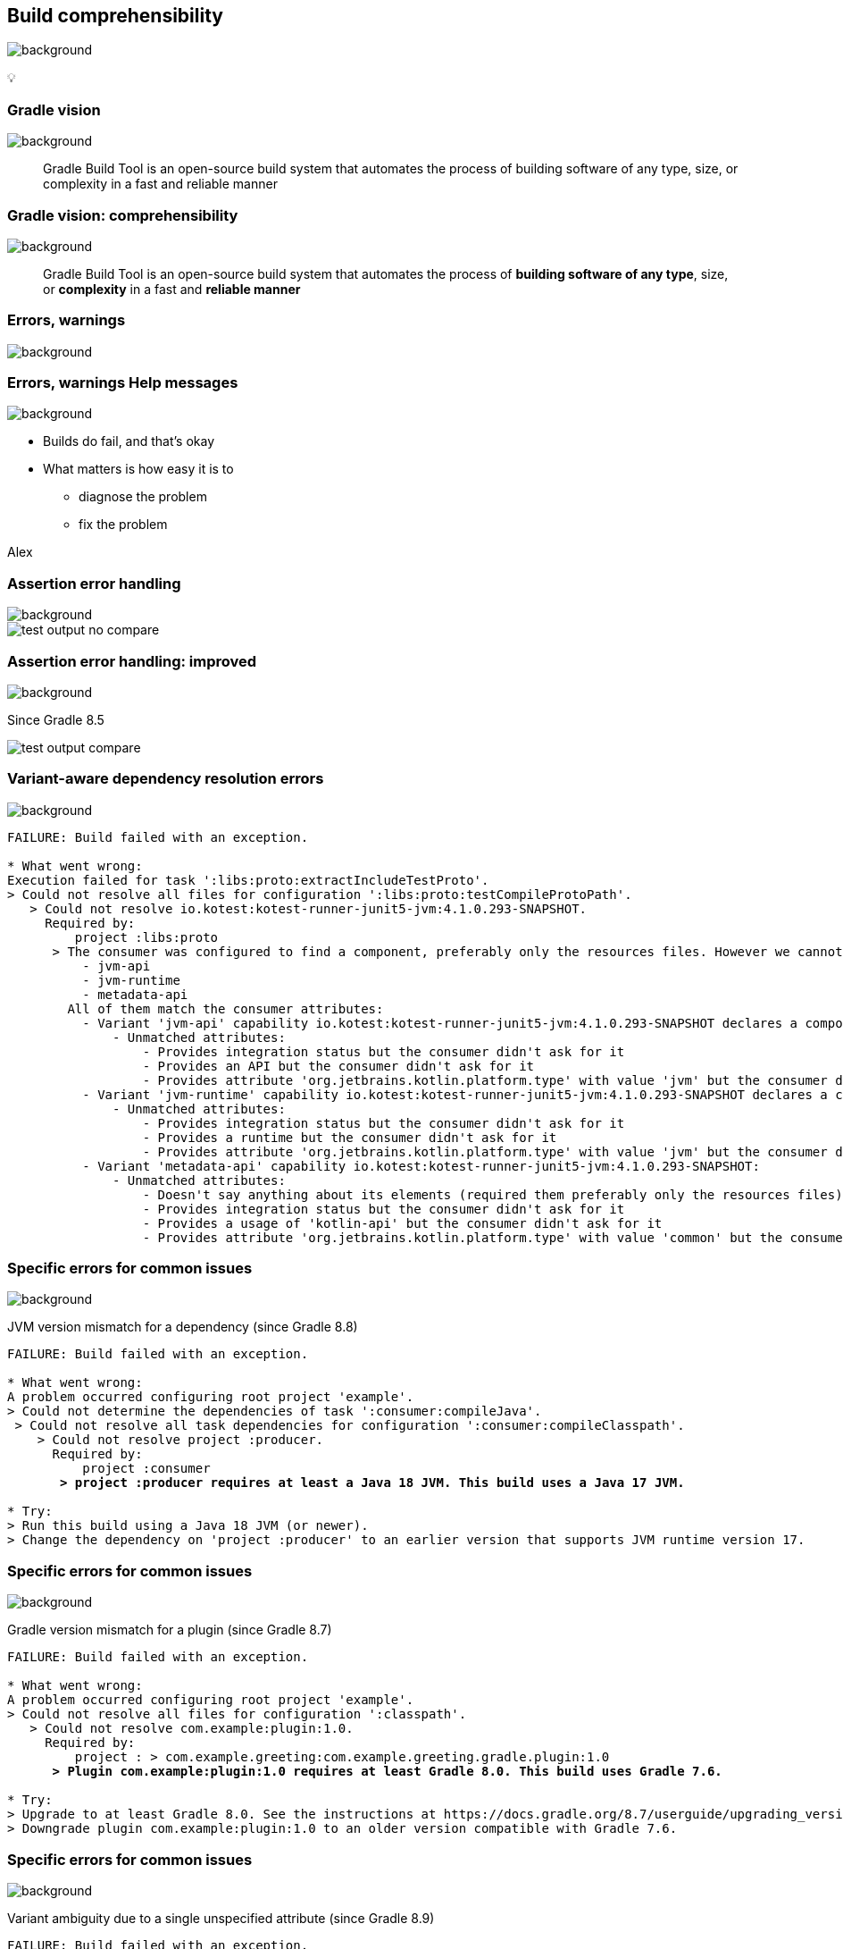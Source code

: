 [background-color="#02303a"]
== Build comprehensibility
image::gradle/bg-6.png[background, size=cover]

&#x1F4A1;

=== Gradle vision
image::gradle/bg-6.png[background, size=cover]

[.center]
> Gradle Build Tool is an open-source build system
> that automates the process of building software of
> any type, size, or complexity in a fast and reliable manner

=== Gradle vision: comprehensibility
image::gradle/bg-6.png[background, size=cover]

[.center]
> Gradle Build Tool is an open-source build system
> that automates the process of *building software of
> any type*, size, or *complexity* in a fast and *reliable manner*

=== Errors, warnings
image::gradle/bg-6.png[background, size=cover]

=== [.line-through]#Errors, warnings# Help messages
image::gradle/bg-6.png[background, size=cover]

[%step]
* Builds do fail, and that's okay
* What matters is how easy it is to
** diagnose the problem
** fix the problem

[.notes]
****
Alex
****

=== Assertion error handling
image::gradle/bg-6.png[background, size=cover]

image::test-output-no-compare.png[]

=== Assertion error handling: improved
image::gradle/bg-6.png[background, size=cover]

[.notes]
****
Since Gradle 8.5
****

image::test-output-compare.png[]

=== Variant-aware dependency resolution errors
image::gradle/bg-6.png[background, size=cover]

[source,text]
----
FAILURE: Build failed with an exception.

* What went wrong:
Execution failed for task ':libs:proto:extractIncludeTestProto'.
> Could not resolve all files for configuration ':libs:proto:testCompileProtoPath'.
   > Could not resolve io.kotest:kotest-runner-junit5-jvm:4.1.0.293-SNAPSHOT.
     Required by:
         project :libs:proto
      > The consumer was configured to find a component, preferably only the resources files. However we cannot choose between the following variants of io.kotest:kotest-runner-junit5-jvm:4.1.0.293-SNAPSHOT:20200519.105809-1:
          - jvm-api
          - jvm-runtime
          - metadata-api
        All of them match the consumer attributes:
          - Variant 'jvm-api' capability io.kotest:kotest-runner-junit5-jvm:4.1.0.293-SNAPSHOT declares a component, packaged as a jar:
              - Unmatched attributes:
                  - Provides integration status but the consumer didn't ask for it
                  - Provides an API but the consumer didn't ask for it
                  - Provides attribute 'org.jetbrains.kotlin.platform.type' with value 'jvm' but the consumer didn't ask for it
          - Variant 'jvm-runtime' capability io.kotest:kotest-runner-junit5-jvm:4.1.0.293-SNAPSHOT declares a component, packaged as a jar:
              - Unmatched attributes:
                  - Provides integration status but the consumer didn't ask for it
                  - Provides a runtime but the consumer didn't ask for it
                  - Provides attribute 'org.jetbrains.kotlin.platform.type' with value 'jvm' but the consumer didn't ask for it
          - Variant 'metadata-api' capability io.kotest:kotest-runner-junit5-jvm:4.1.0.293-SNAPSHOT:
              - Unmatched attributes:
                  - Doesn't say anything about its elements (required them preferably only the resources files)
                  - Provides integration status but the consumer didn't ask for it
                  - Provides a usage of 'kotlin-api' but the consumer didn't ask for it
                  - Provides attribute 'org.jetbrains.kotlin.platform.type' with value 'common' but the consumer didn't ask for it
----

=== Specific errors for common issues
image::gradle/bg-6.png[background, size=cover]

JVM version mismatch for a dependency (since Gradle 8.8)

[source,text,role=wrap,subs="quotes"]
----
FAILURE: Build failed with an exception.

* What went wrong:
A problem occurred configuring root project 'example'.
> Could not determine the dependencies of task ':consumer:compileJava'.
 > Could not resolve all task dependencies for configuration ':consumer:compileClasspath'.
    > Could not resolve project :producer.
      Required by:
          project :consumer
       *> project :producer requires at least a Java 18 JVM. This build uses a Java 17 JVM.*

* Try:
> Run this build using a Java 18 JVM (or newer).
> Change the dependency on 'project :producer' to an earlier version that supports JVM runtime version 17.
----

=== Specific errors for common issues
image::gradle/bg-6.png[background, size=cover]

Gradle version mismatch for a plugin (since Gradle 8.7)

[source,text,role=wrap,subs="quotes"]
----
FAILURE: Build failed with an exception.

* What went wrong:
A problem occurred configuring root project 'example'.
> Could not resolve all files for configuration ':classpath'.
   > Could not resolve com.example:plugin:1.0.
     Required by:
         project : > com.example.greeting:com.example.greeting.gradle.plugin:1.0
      *> Plugin com.example:plugin:1.0 requires at least Gradle 8.0. This build uses Gradle 7.6.*

* Try:
> Upgrade to at least Gradle 8.0. See the instructions at https://docs.gradle.org/8.7/userguide/upgrading_version_8.html#sub:updating-gradle.
> Downgrade plugin com.example:plugin:1.0 to an older version compatible with Gradle 7.6.
----

=== Specific errors for common issues
image::gradle/bg-6.png[background, size=cover]

Variant ambiguity due to a single unspecified attribute (since Gradle 8.9)

[source,text,role=wrap,subs="quotes"]
----
FAILURE: Build failed with an exception.

* What went wrong:
A problem occurred configuring root project 'example'.
> Could not resolve all files for configuration ':consumer'.
    > Could not resolve com.squareup.okhttp3:okhttp:4.4.0.
        Required by:
            project :
        > The consumer was configured to find attribute 'org.gradle.category' with value 'documentation'. There are several available matching variants of com.squareup.okhttp3:okhttp:4.4.0
          *The only attribute distinguishing these variants is 'org.gradle.docstype'. Add this attribute to the consumer's configuration to resolve the ambiguity:*
            - Value: 'javadoc' selects variant: 'javadocElements'
            - Value: 'sources' selects variant: 'sourcesElements'
            - Value: 'other' selects variant: 'additionalDocs'
----

=== Specific errors for common issues
image::gradle/bg-6.png[background, size=cover]

Compilation errors at the end of the build (upcoming in Gradle 8.11)

[source,text,role=wrap]
----
* What went wrong:
Execution failed for task ':project1:compileJava'.
> Compilation failed; see the compiler output below.

Java compilation error (compilation:java:java-compilation-error)
  sample-project/src/main/java/Problem.java:6: error: incompatible types: int cannot be converted to String
          String a = 1;
                     ^
----

=== Better build output
image::gradle/bg-6.png[background, size=cover]

[%step]
* Better structured
* Actionable
* Documented


=== Concrete example - before
image::gradle/bg-6.png[background, size=cover]

[source,text,role=wrap]
----
FAILURE: Build failed with an exception.

* What went wrong:
Execution failed for task ':dependencies'.
> Could not resolve all dependencies for configuration ':lockedConf'.
   > Invalid lock state for lock file specified in '<project>/lock.file'. Line: <<<<<<< HEAD For more information on formatting, please refer to https://docs.gradle.org/8.5/userguide/dependency_locking.html#lock_state_location_and_format in the Gradle documentation.
----

=== Concrete example - after
image::gradle/bg-6.png[background, size=cover]

[source,text,role=wrap]
----
FAILURE: Build failed with an exception.

* What went wrong:
Execution failed for task ':dependencies'.
> Could not resolve all dependencies for configuration ':lockedConf'.
   > Invalid lock state for lock file specified in '<project>/lock.file'. Line: '<<<<<<< HEAD'

* Try:
> Verify the lockfile content. For more information on lock file format, please refer to https://docs.gradle.org/8.6/userguide/dependency_locking.html#lock_state_location_and_format in the Gradle documentation.
----

[background-color="#02303a"]
=== Provider API and laziness
image::gradle/bg-6.png[background, size=cover]

[.notes]
****
Louis
****

=== What are the challenges?
image::gradle/bg-6.png[background, size=cover]

=== Challenge: Evaluation Ordering
image::gradle/bg-6.png[background, size=cover]

[%step]
* Build scripts are code
* Code comes with evaluation ordering
* How can you express that something is to be configured after a later operation?
** `afterEvaluate` does not scale
** How "after" do you need to be?

=== Example
image::gradle/bg-6.png[background, size=cover]

TODO find a better `afterEvaluate` example

[source,kotlin]
----
val customTask = tasks.register<ComputeArtifactId>("customTask")
subprojects {
    publishing {
        publications {
            create<MavenPublication>("mavenJava") {
                from(components["java"])
                afterEvaluate {
                    artifactId = customTask.flatMap { it.artifactId }.get()
                }
            }
        }
    }
}
----

=== Challenge: Execution Ordering
image::gradle/bg-6.png[background, size=cover]

[%step]
* Tasks produce files
* Other tasks consume those files
* How do you make sure that consumer `dependsOn` the producing task?

=== The Gradle task graph
image::gradle/bg-6.png[background, size=cover]

image::task-dag-examples.png[]

=== Solution
image::gradle/bg-6.png[background, size=cover]

image::laziness.png[]

=== Provider API
image::gradle/bg-6.png[background, size=cover]

[%step]
* Deferred value resolution
* Automatic task dependency management
* Improved build performance

=== Provider API: Evaluation [.line-through]#Ordering#
image::gradle/bg-6.png[background, size=cover]

[%step]
* Wire and derive values
** Without caring about *when* it is set
* Evaluation is done on demand
** Task does not run -> No inputs are computed

[.small.right.top-margin]
link:https://docs.gradle.org/current/userguide/lazy_configuration.html[docsg/lazy-configuration]

=== Provider API: Execution Ordering
image::gradle/bg-6.png[background, size=cover]

[%step]
* Task output properties
* &nbsp;&nbsp;&nbsp;&nbsp; -> used as input to another task
* &nbsp;&nbsp;&nbsp;&nbsp;&nbsp;&nbsp;&nbsp;&nbsp; -> track task dependencies automatically.

=== Provider API - Lazy
image::gradle/bg-6.png[background, size=cover]

image::provider-api-lazy.png[]

=== Provider API - Eager
image::gradle/bg-6.png[background, size=cover]

image::provider-api-eager.png[]

=== Kotlin DSL assignment
image::gradle/bg-6.png[background, size=cover]

[source,kotlin]
----
interface Extension {
    val description: Property<String>
}

// register "extension" with type Extension
extension {
    // Using the set() method call
    description.set("Hello Property")
    // Using lazy property assignment
    description = "Hello Property"
}
----

[background-color="#02303a"]
=== Demo
image::gradle/bg-6.png[background, size=cover]

[%notitle]
=== Task wiring example
image::gradle/bg-6.png[background, size=cover]

[source,kotlin]
----
val producer = tasks.register<Producer>("producer")
val consumer = tasks.register<Consumer>("consumer")

consumer {
    // Connect the producer task output to the consumer task input
    // Don't need to add a task dependency to the consumer task.
    // This is automatically added
    inputFile = producer.flatMap { it.outputFile }
}

producer {
    // Set values for the producer lazily
    // Don't need to update the consumer.inputFile property.
    // This is automatically updated as producer.outputFile changes
    outputFile = layout.buildDirectory.file("file.txt")
}

// Change the build directory.
// Don't need to update producer.outputFile and consumer.inputFile.
// These are automatically updated as the build directory changes
layout.buildDirectory = layout.projectDirectory.dir("output")
----

=== Adoption challenge
image::gradle/bg-6.png[background, size=cover]

[%step]
* Existing Gradle API is large
** Lots of "properties" to convert
* Alternative (minor) -> Deprecation (minor) -> Removal (major)
** Disruptive cycle
** Long cycle
* Bridging plain properties and Provider API is awkward
* In short, does not scale

=== `buildDir` example
image::gradle/bg-6.png[background, size=cover]

[source,kotlin]
----
// Returns a java.io.File
file("$buildDir/myOutput.txt")
----
to be replaced with

[source,kotlin]
----
// Compatible with a number of Gradle lazy APIs that accept also java.io.File
val output: Provider<RegularFile> = layout.buildDirectory.file("myOutput.txt")

// If you really need the java.io.File for a non lazy API
output.get().asFile

// Or a path for a lazy String based API
output.map { it.asFile.path }
----

=== Provider API migration
image::gradle/bg-6.png[background, size=cover]

[%step]
* Do a large scale migration of Gradle APIs in Gradle 9.0
* Supported by automatic runtime conversions for plugins
* Requires polishing the Provider API itself
* Does not resolve the adoption by community plugins
